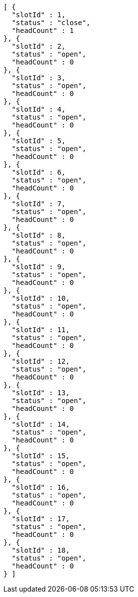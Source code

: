 [source,options="nowrap"]
----
[ {
  "slotId" : 1,
  "status" : "close",
  "headCount" : 1
}, {
  "slotId" : 2,
  "status" : "open",
  "headCount" : 0
}, {
  "slotId" : 3,
  "status" : "open",
  "headCount" : 0
}, {
  "slotId" : 4,
  "status" : "open",
  "headCount" : 0
}, {
  "slotId" : 5,
  "status" : "open",
  "headCount" : 0
}, {
  "slotId" : 6,
  "status" : "open",
  "headCount" : 0
}, {
  "slotId" : 7,
  "status" : "open",
  "headCount" : 0
}, {
  "slotId" : 8,
  "status" : "open",
  "headCount" : 0
}, {
  "slotId" : 9,
  "status" : "open",
  "headCount" : 0
}, {
  "slotId" : 10,
  "status" : "open",
  "headCount" : 0
}, {
  "slotId" : 11,
  "status" : "open",
  "headCount" : 0
}, {
  "slotId" : 12,
  "status" : "open",
  "headCount" : 0
}, {
  "slotId" : 13,
  "status" : "open",
  "headCount" : 0
}, {
  "slotId" : 14,
  "status" : "open",
  "headCount" : 0
}, {
  "slotId" : 15,
  "status" : "open",
  "headCount" : 0
}, {
  "slotId" : 16,
  "status" : "open",
  "headCount" : 0
}, {
  "slotId" : 17,
  "status" : "open",
  "headCount" : 0
}, {
  "slotId" : 18,
  "status" : "open",
  "headCount" : 0
} ]
----